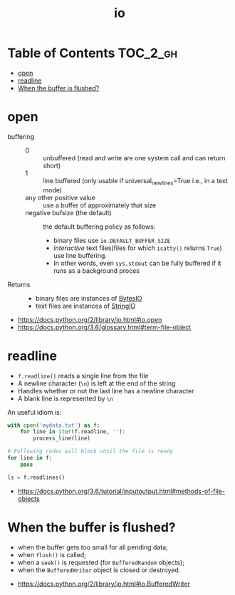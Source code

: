 #+TITLE: io

* Table of Contents :TOC_2_gh:
- [[#open][open]]
- [[#readline][readline]]
- [[#when-the-buffer-is-flushed][When the buffer is flushed?]]

* open
- buffering ::
  - 0 :: unbuffered (read and write are one system call and can return short)
  - 1 :: line buffered (only usable if universal_newlines=True i.e., in a text mode)
  - any other positive value ::  use a buffer of approximately that size
  - negative bufsize (the default) :: the default buffering policy as follows:
    - binary files use ~io.DEFAULT_BUFFER_SIZE~
    - /interactive/ text files(files for which ~isatty()~ returns ~True~) use line buffering.
    - In other words, even ~sys.stdout~ can be fully buffered if it runs as a background proces

- Returns ::
  - binary files are instances of [[https://docs.python.org/3.6/library/io.html#io.BytesIO][BytesIO]]
  - text files are instances of [[https://docs.python.org/3.6/library/io.html#io.StringIO][StringIO]]

:REFERENCES:

- https://docs.python.org/2/library/io.html#io.open
- https://docs.python.org/3.6/glossary.html#term-file-object
:END:

* readline
- ~f.readline()~ reads a single line from the file
- A newline character (~\n~) is left at the end of the string
- Handles whether or not the last line has a newline character
- A blank line is represented by ~\n~

An useful idiom is:
#+BEGIN_SRC python
  with open('mydata.txt') as f:
      for line in iter(f.readline, ''):
          process_line(line)
#+END_SRC

#+BEGIN_SRC python
  # Following codes will block until the file is ready
  for line in f:
      pass

  ls = f.readlines()
#+END_SRC

:REFERENCES:
- https://docs.python.org/3.6/tutorial/inputoutput.html#methods-of-file-objects
:END:

* When the buffer is flushed?
- when the buffer gets too small for all pending data;
- when ~flush()~ is called;
- when a ~seek()~ is requested (for ~BufferedRandom~ objects);
- when the ~BufferedWriter~ object is closed or destroyed.

:REFERENCES:
- https://docs.python.org/2/library/io.html#io.BufferedWriter
:END:
